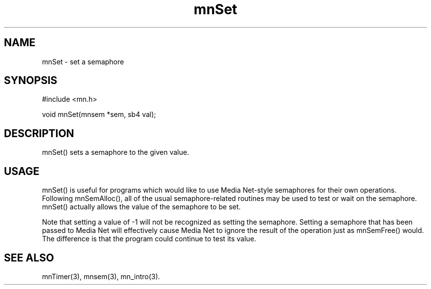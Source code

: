 .TH mnSet 3 "31 August 1994"
.SH NAME
mnSet - set a semaphore
.SH SYNOPSIS
.nf
#include <mn.h>
.LP
void mnSet(mnsem *sem, sb4 val);
.SH DESCRIPTION
mnSet() sets a semaphore to the given value.
.SH USAGE
mnSet() is useful for programs which would like to use Media Net-style
semaphores for their own operations.  Following mnSemAlloc(), all of
the usual semaphore-related routines may be used to test or wait on
the semaphore.  mnSet() actually allows the value of the semaphore to
be set.
.LP
Note that setting a value of -1 will not be recognized as setting the
semaphore.  Setting a semaphore that has been passed to Media Net
will effectively cause Media Net to ignore the result of the operation
just as mnSemFree() would.  The difference is that the program could
continue to test its value.
.SH SEE ALSO
mnTimer(3), mnsem(3), mn_intro(3).
